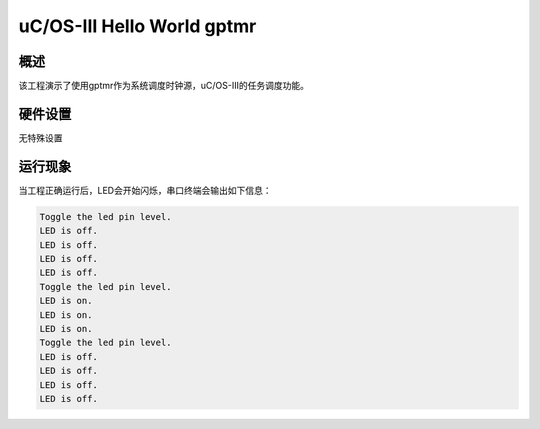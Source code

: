 .. _uc_os_iii_hello_world_gptmr:

uC/OS-III Hello World gptmr
======================================================

概述
------

该工程演示了使用gptmr作为系统调度时钟源，uC/OS-III的任务调度功能。

硬件设置
------------

无特殊设置

运行现象
------------

当工程正确运行后，LED会开始闪烁，串口终端会输出如下信息：

.. code-block:: console

   Toggle the led pin level.
   LED is off.
   LED is off.
   LED is off.
   LED is off.
   Toggle the led pin level.
   LED is on.
   LED is on.
   LED is on.
   Toggle the led pin level.
   LED is off.
   LED is off.
   LED is off.
   LED is off.

